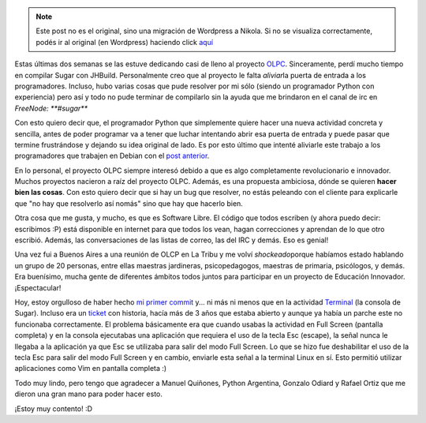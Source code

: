 .. link:
.. description:
.. tags: olpc, python, software libre, sugar
.. date: 2012/03/26 15:02:26
.. title: Mi primer commit en OLPC
.. slug: mi-primer-commit-en-olpc


.. note::

   Este post no es el original, sino una migración de Wordpress a
   Nikola. Si no se visualiza correctamente, podés ir al original (en
   Wordpress) haciendo click aquí_

.. _aquí: http://humitos.wordpress.com/2012/03/26/mi-primer-commit-en-olpc/


Estas últimas dos semanas se las estuve dedicando casi de lleno al
proyecto `OLPC <http://one.laptop.org/>`__. Sinceramente, perdí mucho
tiempo en compilar Sugar con JHBuild. Personalmente creo que al proyecto
le falta *aliviar*\ la puerta de entrada a los programadores. Incluso,
hubo varias cosas que pude resolver por mi sólo (siendo un programador
Python con experiencia) pero así y todo no pude terminar de compilarlo
sin la ayuda que me brindaron en el canal de irc en *FreeNode:
**#sugar***

Con esto quiero decir que, el programador Python que simplemente quiere
hacer una nueva actividad concreta y sencilla, antes de poder programar
va a tener que luchar intentando abrir esa puerta de entrada y puede
pasar que termine frustrándose y dejando su idea original de lado. Es
por esto último que intenté aliviarle este trabajo a los programadores
que trabajen en Debian con el `post
anterior <http://humitos.wordpress.com/2012/03/19/compile-sugar-on-debian-testing-wheezy/>`__.

En lo personal, el proyecto OLPC siempre interesó debido a que es algo
completamente revolucionario e innovador. Muchos proyectos nacieron a
raíz del proyecto OLPC. Además, es una propuesta ambiciosa, dónde se
quieren **hacer bien las cosas**. Con esto quiero decir que si hay un
bug que resolver, no estás peleando con el cliente para explicarle que
"no hay que resolverlo así nomás" sino que hay que hacerlo bien.

Otra cosa que me gusta, y mucho, es que es Software Libre. El código que
todos escriben (y ahora puedo decir: escribimos :P) está disponible en
internet para que todos los vean, hagan correcciones y aprendan de lo
que otro escribió. Además, las conversaciones de las listas de correo,
las del IRC y demás. Eso es genial!

Una vez fui a Buenos Aires a una reunión de OLCP en La Tribu y me volví
*shockeado*\ porque habíamos estado hablando un grupo de 20 personas,
entre ellas maestras jardineras, psicopedagogos, maestras de primaria,
psicólogos, y demás. Era buenísimo, mucha gente de diferentes ámbitos
todos juntos para participar en un proyecto de Educación Innovador.
¡Espectacular!

Hoy, estoy orgulloso de haber hecho `mi primer
commit <http://git.sugarlabs.org/terminal/mainline/commit/f88b809dfb7c8f237ab7735f50ec4b8546ac4471>`__
y... ni más ni menos que en la actividad
`Terminal <http://wiki.laptop.org/go/Terminal_Activity>`__ (la consola
de Sugar). Incluso era un
`ticket <http://bugs.sugarlabs.org/ticket/440>`__ con historia, hacía
más de 3 años que estaba abierto y aunque ya había un parche este no
funcionaba correctamente. El problema básicamente era que cuando usabas
la actividad en Full Screen (pantalla completa) y en la consola
ejecutabas una aplicación que requiera el uso de la tecla Esc (escape),
la señal nunca le llegaba a la aplicación ya que Esc se utilizaba para
salir del modo Full Screen. Lo que se hizo fue deshabilitar el uso de la
tecla Esc para salir del modo Full Screen y en cambio, enviarle esta
señal a la terminal Linux en sí. Esto permitió utilizar aplicaciones
como Vim en pantalla completa :)

Todo muy lindo, pero tengo que agradecer a Manuel Quiñones, Python
Argentina, Gonzalo Odiard y Rafael Ortiz que me dieron una gran mano
para poder hacer esto.

¡Estoy muy contento! :D
